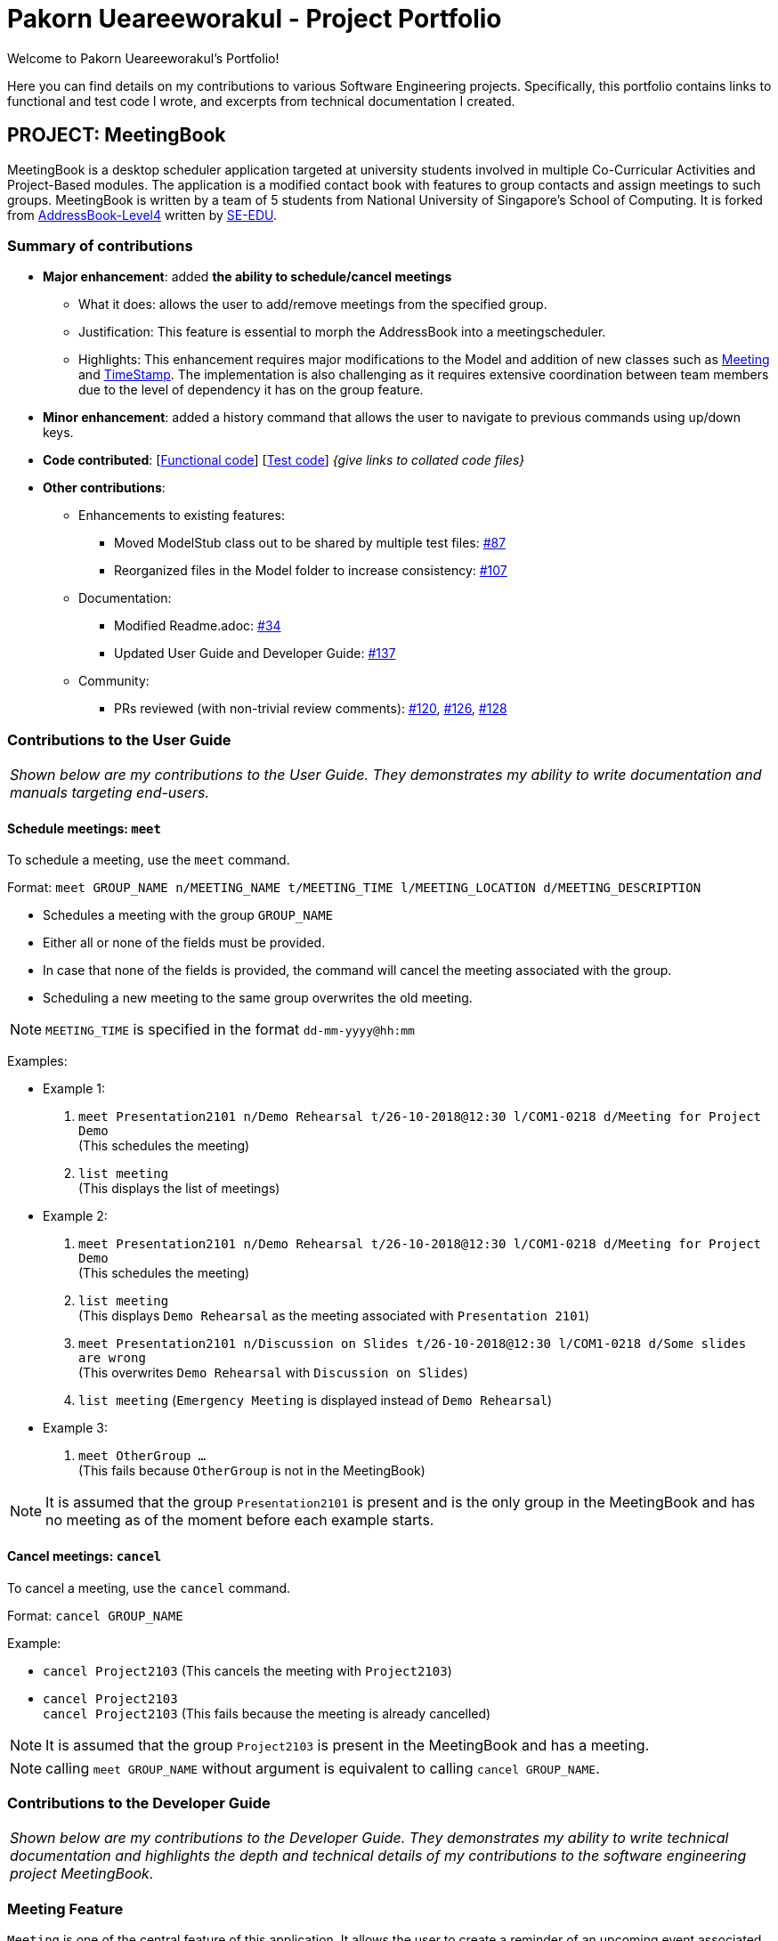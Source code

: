 = Pakorn Ueareeworakul - Project Portfolio
:site-section: AboutUs
:imagesDir: ../images
:stylesDir: ../stylesheets
:repoURL: https://github.com/CS2103-AY1819S1-W17-3/main

Welcome to Pakorn Ueareeworakul's Portfolio!

Here you can find details on my contributions to various Software Engineering projects. Specifically, this portfolio contains links to functional and test code I wrote, and excerpts from technical documentation I created.

== PROJECT: MeetingBook

MeetingBook is a desktop scheduler application targeted at university students involved in multiple Co-Curricular Activities and Project-Based modules. The application is a modified contact book with features to group contacts and assign meetings to such groups. MeetingBook is written by a team of 5 students from National University of Singapore's School of Computing. It is forked from https://github.com/nus-cs2103-AY1819S1/addressbook-level4[AddressBook-Level4] written by https://se-edu.github.io/[SE-EDU].

=== Summary of contributions

* *Major enhancement*: added *the ability to schedule/cancel meetings*
** What it does: allows the user to add/remove meetings from the specified group.
** Justification: This feature is essential to morph the AddressBook into a meetingscheduler.
** Highlights: This enhancement requires major modifications to the Model and addition of new classes such as https://github.com/CS2103-AY1819S1-W17-3/main/blob/master/src/main/java/seedu/address/model/meeting/Meeting.java[Meeting] and https://github.com/CS2103-AY1819S1-W17-3/main/blob/master/src/main/java/seedu/address/model/meeting/TimeStamp.java[TimeStamp]. The implementation is also challenging as it requires extensive coordination between team members due to the level of dependency it has on the group feature.

* *Minor enhancement*: added a history command that allows the user to navigate to previous commands using up/down keys.

* *Code contributed*: [https://github.com[Functional code]] [https://github.com[Test code]] _{give links to collated code files}_

* *Other contributions*:

** Enhancements to existing features:
*** Moved ModelStub class out to be shared by multiple test files: https://github.com/CS2103-AY1819S1-W17-3/main/pull/87[#87]
*** Reorganized files in the Model folder to increase consistency: https://github.com/CS2103-AY1819S1-W17-3/main/pull/107[#107]
** Documentation:
*** Modified Readme.adoc: https://github.com/CS2103-AY1819S1-W17-3/main/pull/34[#34]
*** Updated User Guide and Developer Guide: https://github.com/CS2103-AY1819S1-W17-3/main/pull/137[#137]
** Community:
*** PRs reviewed (with non-trivial review comments): https://github.com/CS2103-AY1819S1-W17-3/main/pull/120[#120], https://github.com/CS2103-AY1819S1-W17-3/main/pull/126[#126], https://github.com/CS2103-AY1819S1-W17-3/main/pull/128[#128]

=== Contributions to the User Guide

|===
|_Shown below are my contributions to the User Guide. They demonstrates my ability to write documentation and manuals targeting end-users._
|===

==== Schedule meetings: `meet`

To schedule a meeting, use the `meet` command.

Format: `meet GROUP_NAME n/MEETING_NAME t/MEETING_TIME l/MEETING_LOCATION d/MEETING_DESCRIPTION`

* Schedules a meeting with the group `GROUP_NAME`
* Either all or none of the fields must be provided.
* In case that none of the fields is provided, the command will cancel the meeting associated with the group.
* Scheduling a new meeting to the same group overwrites the old meeting.

[NOTE]
`MEETING_TIME` is specified in the format `dd-mm-yyyy@hh:mm`

Examples:

* Example 1:
1. `meet Presentation2101 n/Demo Rehearsal t/26-10-2018@12:30 l/COM1-0218 d/Meeting for Project Demo` +
(This schedules the meeting) +
+
2. `list meeting` +
(This displays the list of meetings)

* Example 2:
1. `meet Presentation2101 n/Demo Rehearsal t/26-10-2018@12:30 l/COM1-0218 d/Meeting for Project Demo` +
(This schedules the meeting) +
+
2. `list meeting` +
(This displays `Demo Rehearsal` as the meeting associated with `Presentation 2101`) +
+
3. `meet Presentation2101 n/Discussion on Slides t/26-10-2018@12:30 l/COM1-0218 d/Some slides are wrong` +
(This overwrites `Demo Rehearsal` with `Discussion on Slides`) +
+
4. `list meeting` (`Emergency Meeting` is displayed instead of `Demo Rehearsal`)

* Example 3:
1. `meet OtherGroup ...` +
(This fails because `OtherGroup` is not in the MeetingBook)

[NOTE]
It is assumed that the group `Presentation2101` is present and is the only group in the MeetingBook and has no meeting as of the moment before each example starts.

==== Cancel meetings: `cancel`

To cancel a meeting, use the `cancel` command.

Format: `cancel GROUP_NAME`

Example:

* `cancel Project2103` (This cancels the meeting with `Project2103`)

* `cancel Project2103` +
`cancel Project2103` (This fails because the meeting is already cancelled)

[NOTE]
It is assumed that the group `Project2103` is present in the MeetingBook and has a meeting.

[NOTE]
calling `meet GROUP_NAME` without argument is equivalent to calling `cancel GROUP_NAME`.

=== Contributions to the Developer Guide

|===
|_Shown below are my contributions to the Developer Guide. They demonstrates my ability to write technical documentation and highlights the depth and technical details of my contributions to the software engineering project MeetingBook._
|===

=== Meeting Feature

`Meeting` is one of the central feature of this application. It allows the user to create a reminder of an upcoming event associated with a `Group`.

[NOTE]
A `Group` can only have a maximum of one `Meeting` at any given time.

==== Current implementation

In the current implementation, `Meeting` is related to `Group` by composition. To facilitate the meeting feature, `Group` implements the following operations:

* `Group#hasMeeting` -- This returns `true` if there is a meeting associated with the group
* `Group#getMeeting()` -- This group's meeting or `null` if the group has no meeting.
* `Group#setMeeting(Meeting meeting)` -- This assigns `meeting` to the group.
* `Group#cancelMeeting()` -- This removes the meeting associated witht the group.

These operations can be accessed by retreiving the list of groups using `Model#getGroupList()` and performing these operations on its members.

**Given below is an example usage scenario and how the model behaves at each step.**

Step 1. The user launches the application. For simplicity, we assume that the groups `Project2103`, `Presentation` and `FrisbeeTeam` are present in the meeting book. None of these groups have a meeting scheduled.

image::meetCommandStep1Diagram.png[width="600"]

[NOTE]
Meeting field in a group without a meeting is an empty `Optional`

Step 2. The user executes `meet FrisbeeTeam n/Sunday Practice t/28-10-2018@10:00 l/UTown Green d/Practice for Inter-College Games` to schedule a meeting named `Sunday Practice` associated with the group `FrisbeeTeam`.

image::meetCommandStep2Diagram.png[width="600"]

Step 3. The user then executes `meet Project2103 n/Weekly Meeting...` to schedule a meeting called `Weekly Meeting` with the `Project2103` Group.

image::meetCommandStep3Diagram.png[width="600"]

Step 4. The user then found out that the meeting `Sunday Practice` with `FrisbeeTeam` has been cancelled. Thus, the user calls `cancel FrisbeeTeam` to cancel meeting with the `FrisbeeTeam` group.

image::meetCommandStep4Diagram.png[width="600"]

[NOTE]
Calling `cancel` on a group without meeting returns an error

[NOTE]
calling `meet GROUP_NAME` without argument is equivalent to calling `cancel GROUP_NAME`.

Step 5. The user then discovers that the topic of the meeting with `Project2103` changed to rehearsal for the upcoming software demo. Therefore, the user calls `meet Project2103 n/Demo Preparation...` to change the detail of the meeting This overwrites the meeting `Weekly Meeting` with the new meeting `Demo Preparation`.

image::meetCommandStep5Diagram.png[width="600"]

[NOTE]
This operation creates a new `Meeting` object which replaces the old one.

**The following sequence diagrams show how the meet and cancel command function.**

.Sequence diagram for meet command
image::meetCommandSequenceDiagram.png[width="300"]

.Sequence diagram for cancel command
image::cancelCommandSequenceDiagram.png[width="300"]

==== Design Considerations

===== Aspect: Storage of meetings

* **Alternative 1 (current choice):** Storing meetings inside groups
** Pros: This design simplifies the source code by not requiring a separate class to store meetings.
** Cons: This design requires iterating through all groups to retreive the list of meetings

* **Alternative 2:** Storing meetings in a separate uniqueMeetingList class
** Pros: This design simplifies retreival of the list of meetings.
** Cons: This design causes the code becomes more complicated and more difficult to test.

===== Aspect: Specification of target group for meet and cancel commands

* **Alternative 1 (current choice):** Specifying the group using its name.
** Pros: This design makes the command syntax natural and intuitive.
** Cons: This design forces the user have to manually type in the group name.

* **Alternative 2:** Specifying the group using its index.
** Pros: This design is easier to use when the number of groups is high.
** Cons: This design causes the command syntax to become unnatural, and makes the program more suspectible to errors.

